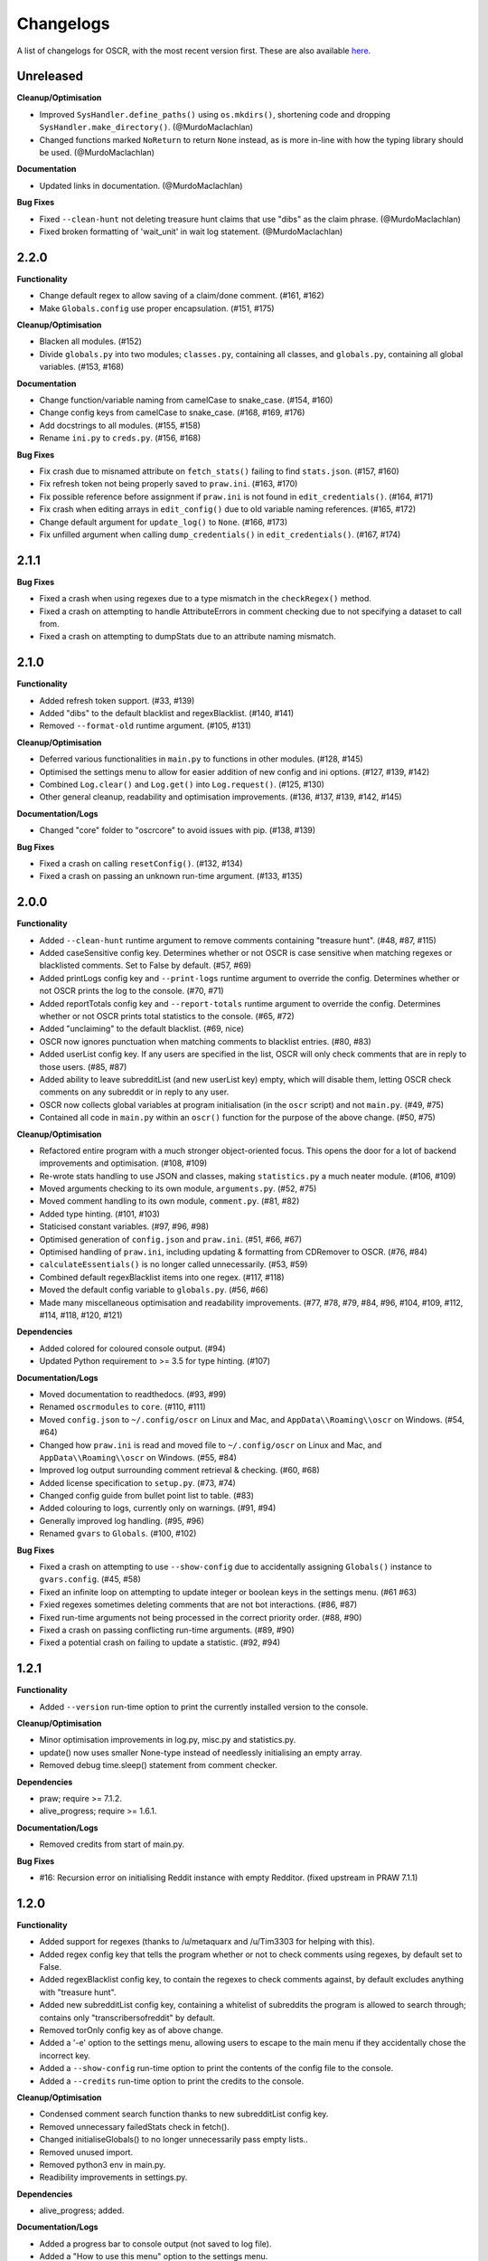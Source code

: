 Changelogs
==========

A list of changelogs for OSCR, with the most recent version first. These are also available `here <https://codeberg.org/MurdoMaclachlan/oscr/releases>`_.

Unreleased
----------

**Cleanup/Optimisation**

- Improved ``SysHandler.define_paths()`` using ``os.mkdirs()``, shortening code and dropping ``SysHandler.make_directory()``. (@MurdoMaclachlan)
- Changed functions marked ``NoReturn`` to return ``None`` instead, as is more in-line with how the typing library should be used. (@MurdoMaclachlan)

**Documentation**

- Updated links in documentation. (@MurdoMaclachlan)

**Bug Fixes**

- Fixed ``--clean-hunt`` not deleting treasure hunt claims that use "dibs" as the claim phrase. (@MurdoMaclachlan)
- Fixed broken formatting of 'wait_unit' in wait log statement. (@MurdoMaclachlan)

2.2.0
-----

**Functionality**

- Change default regex to allow saving of a claim/done comment. (#161, #162)
- Make ``Globals.config`` use proper encapsulation. (#151, #175)

**Cleanup/Optimisation**

- Blacken all modules. (#152)
- Divide ``globals.py`` into two modules; ``classes.py``, containing all classes, and ``globals.py``, containing all global variables. (#153, #168)

**Documentation**

- Change function/variable naming from camelCase to snake_case. (#154, #160)
- Change config keys from camelCase to snake_case. (#168, #169, #176)
- Add docstrings to all modules. (#155, #158)
- Rename ``ini.py`` to ``creds.py``. (#156, #168)

**Bug Fixes**

- Fix crash due to misnamed attribute on ``fetch_stats()`` failing to find ``stats.json``. (#157, #160)
- Fix refresh token not being properly saved to ``praw.ini``. (#163, #170)
- Fix possible reference before assignment if ``praw.ini`` is not found in ``edit_credentials()``. (#164, #171)
- Fix crash when editing arrays in ``edit_config()`` due to old variable naming references. (#165, #172)
- Change default argument for ``update_log()`` to ``None``. (#166, #173)
- Fix unfilled argument when calling ``dump_credentials()`` in ``edit_credentials()``. (#167, #174)

2.1.1
-----

**Bug Fixes**

- Fixed a crash when using regexes due to a type mismatch in the ``checkRegex()`` method.
- Fixed a crash on attempting to handle AttributeErrors in comment checking due to not specifying a dataset to call from.
- Fixed a crash on attempting to dumpStats due to an attribute naming mismatch.

2.1.0
-----

**Functionality**

- Added refresh token support. (#33, #139)
- Added "dibs" to the default blacklist and regexBlacklist. (#140, #141)
- Removed ``--format-old`` runtime argument. (#105, #131)

**Cleanup/Optimisation**

- Deferred various functionalities in ``main.py`` to functions in other modules. (#128, #145)
- Optimised the settings menu to allow for easier addition of new config and ini options. (#127, #139, #142)
- Combined ``Log.clear()`` and ``Log.get()`` into ``Log.request()``. (#125, #130)
- Other general cleanup, readability and optimisation improvements. (#136, #137, #139, #142, #145)

**Documentation/Logs**

- Changed "core" folder to "oscrcore" to avoid issues with pip. (#138, #139)

**Bug Fixes**

- Fixed a crash on calling ``resetConfig()``. (#132, #134)
- Fixed a crash on passing an unknown run-time argument. (#133, #135)

2.0.0
-----

**Functionality**

- Added ``--clean-hunt`` runtime argument to remove comments containing "treasure hunt". (#48, #87, #115)
- Added caseSensitive config key. Determines whether or not OSCR is case sensitive when matching regexes or blacklisted comments. Set to False by default. (#57, #69)
- Added printLogs config key and ``--print-logs`` runtime argument to override the config. Determines whether or not OSCR prints the log to the console. (#70, #71)
- Added reportTotals config key and ``--report-totals`` runtime argument to override the config. Determines whether or not OSCR prints total statistics to the console. (#65, #72)
- Added "unclaiming" to the default blacklist. (#69, nice)
- OSCR now ignores punctuation when matching comments to blacklist entries. (#80, #83)
- Added userList config key. If any users are specified in the list, OSCR will only check comments that are in reply to those users. (#85, #87)
- Added ability to leave subredditList (and new userList key) empty, which will disable them, letting OSCR check comments on any subreddit or in reply to any user.
- OSCR now collects global variables at program initialisation (in the ``oscr`` script) and not ``main.py``. (#49, #75)
- Contained all code in ``main.py`` within an ``oscr()`` function for the purpose of the above change. (#50, #75)

**Cleanup/Optimisation**

- Refactored entire program with a much stronger object-oriented focus. This opens the door for a lot of backend improvements and optimisation. (#108, #109)
- Re-wrote stats handling to use JSON and classes, making ``statistics.py`` a much neater module. (#106, #109)
- Moved arguments checking to its own module, ``arguments.py``. (#52, #75)
- Moved comment handling to its own module, ``comment.py``. (#81, #82)
- Added type hinting. (#101, #103)
- Staticised constant variables. (#97, #96, #98)
- Optimised generation of ``config.json`` and ``praw.ini``. (#51, #66, #67)
- Optimised handling of ``praw.ini``, including updating & formatting from CDRemover to OSCR. (#76, #84)
- ``calculateEssentials()`` is no longer called unnecessarily. (#53, #59)
- Combined default regexBlacklist items into one regex. (#117, #118)
- Moved the default config variable to ``globals.py``. (#56, #66)
- Made many miscellaneous optimisation and readability improvements. (#77, #78, #79, #84, #96, #104, #109, #112, #114, #118, #120, #121)

**Dependencies**

- Added colored for coloured console output. (#94)
- Updated Python requirement to >= 3.5 for type hinting. (#107)

**Documentation/Logs**

- Moved documentation to readthedocs. (#93, #99)
- Renamed ``oscrmodules`` to ``core``. (#110, #111)
- Moved ``config.json`` to ``~/.config/oscr`` on Linux and Mac, and ``AppData\\Roaming\\oscr`` on Windows. (#54, #64)
- Changed how ``praw.ini`` is read and moved file to ``~/.config/oscr`` on Linux and Mac, and ``AppData\\Roaming\\oscr`` on Windows. (#55, #84)
- Improved log output surrounding comment retrieval & checking. (#60, #68)
- Added license specification to ``setup.py``. (#73, #74)
- Changed config guide from bullet point list to table. (#83)
- Added colouring to logs, currently only on warnings. (#91, #94)
- Generally improved log handling. (#95, #96)
- Renamed ``gvars`` to ``Globals``. (#100, #102)

**Bug Fixes**

- Fixed a crash on attempting to use ``--show-config`` due to accidentally assigning ``Globals()`` instance to ``gvars.config``. (#45, #58)
- Fixed an infinite loop on attempting to update integer or boolean keys in the settings menu. (#61 #63)
- Fxied regexes sometimes deleting comments that are not bot interactions. (#86, #87)
- Fixed run-time arguments not being processed in the correct priority order. (#88, #90)
- Fixed a crash on passing conflicting run-time arguments. (#89, #90)
- Fixed a potential crash on failing to update a statistic. (#92, #94)

1.2.1
-----

**Functionality**

- Added ``--version`` run-time option to print the currently installed version to the console.

**Cleanup/Optimisation**

- Minor optimisation improvements in log.py, misc.py and statistics.py.
- update() now uses smaller None-type instead of needlessly initialising an empty array.
- Removed debug time.sleep() statement from comment checker.

**Dependencies**

- praw; require >= 7.1.2.
- alive_progress; require >= 1.6.1.

**Documentation/Logs**

- Removed credits from start of main.py.

**Bug Fixes**

- #16: Recursion error on initialising Reddit instance with empty Redditor. (fixed upstream in PRAW 7.1.1)


1.2.0
-----

**Functionality**

- Added support for regexes (thanks to /u/metaquarx and /u/Tim3303 for helping with this).
- Added regex config key that tells the program whether or not to check comments using regexes, by default set to False.
- Added regexBlacklist config key, to contain the regexes to check comments against, by default excludes anything with "treasure hunt".
- Added new subredditList config key, containing a whitelist of subreddits the program is allowed to search through; contains only "transcribersofreddit" by default.
- Removed torOnly config key as of above change.
- Added a '-e' option to the settings menu, allowing users to escape to the main menu if they accidentally chose the incorrect key.
- Added a ``--show-config`` run-time option to print the contents of the config file to the console.
- Added a ``--credits`` run-time option to print the credits to the console.

**Cleanup/Optimisation**

- Condensed comment search function thanks to new subredditList config key.
- Removed unnecessary failedStats check in fetch().
- Changed initialiseGlobals() to no longer unnecessarily pass empty lists..
- Removed unused import.
- Removed python3 env in main.py.
- Readibility improvements in settings.py.

**Dependencies**

- alive_progress; added.

**Documentation/Logs**

- Added a progress bar to console output (not saved to log file).
- Added a "How to use this menu" option to the settings menu.
- Clarified log messages for when OSCR counts less comments than the set limit.
- Added a log message to ``--format-cdr`` to indicate when praw.ini is already formatted to OSCR.
- When encountering a JSONDecodeError in getConfig(), OSCR now logs what the error was.
- Added copyright notices to the beginnings of all files except setup.py and \__init__.py
- Added a note giving a minimum recommended cutoff of 15 minutes.
- Corrected a spelling error in README.md.
- Moved credits from main.py to CREDITS.md.

**Bug Fixes**

- Fixed int and boolean based keys not being updated by the settings menu.

1.1.1
-----

**Cleanup/Optimisation**

- Removed lingering debug print() statement.

**Documentation/Logs**

- Added copyright notices; one at the beginning of the code in the oscr script file, and one to be printed to the console when OSCR is run.
- Added repository badges/information to README.md

**Bug Fixes**

- Fixed #34: Crash caused by comparing None to int() after settings module output None-type to "limit" in config.json.
- Fixed #35: Converts all numerical limits to None-type.
- Fixed #36: Misleading logs could suggest a bug if available comments are less than the user's limit.

1.1.0
-----

**Meta**

- Renamed project from ClaimDoneRemover (CDR) to Open Source Caretaker for Reddit (OSCR), new PyPi project at: https://pypi.org/project/oscr/

**Functionality**

- Added a settings menu from which you can edit config.json and praw.ini
- Added several run-time arguments;
    - ``--format-cdr`` renames .cdremover and [cdrcredentials] to .oscr and [oscr], respectively,
    - ``--help`` displays a list of commands,
    - ``--no-recur`` forces the program to run only one cycle regardless of 'recur' configuration,
    - ``--reset-config`` resets the config file to defaults,
    - ``--settings`` runs the settings menu.
- OSCR will now stop attempting to update each statistic after a failure to do so.
- OSCR now defaults non-numeric instances of config["limit"] to None type
- Global variables are now contained in gvars class, passed into all necessary functions.
- config is now a global variable.

**Cleanup/Optimisation**

- Switched from .format() to fstrings for more succinct string formatting.
- Squashed some code verbosity; unnecessary variable declarations, if statements with longer conditions than neeeded, etc.
- Removed unnecessary imports.
- fetch() and update() no longer unnecessarily globalise variables.

**Documentation/Logs**

- Replaced the Notes section in README.md with a more informative Additional Help and FAQ section.
- Corrected minor spelling errors in log output and commenting.
- Avoided potential double timestamp in log noting failure to decode config.json.
- createIni() now logs its attempts to create praw.ini

**Bug Fixes**

- #26: New "deleted" lines are appended to stats.txt rather than just updating one line as was intended.
- #27: Potential error with displaying log message in the format "X/None comments checked successfully".
- #28: Potential error with displaying log message in the format "X/Y comments checked successfully" where X is greater than Y.
- #29: Incorrect INI Path for Windows (thanks to /u/--B_L_A_N_K--)
- #31: Program crash on attempting to fetch config.json if the parent directory is missing (see note 6).
- #32: Potential crash if config['logUpdates'] configuration was set to false.

1.0.0
-----

**Meta**

- Created PyPi package for the project, link at: https://pypi.org/project/cdremover/1.0.0/

**Functionality**

- Program is now run through cdremover script (can be used a console command if installed through pip).
- Program now creates praw.ini if it cannot be found (fix for #23).
- Added new cutoffUnit config variable, which is the unit of time the cutoff is measured in converted to seconds.
- Program now resets any search limit value greater than or equal to 1000 to "None", rather than allowing values greater than 1000 to go unchanged, which could have potentially caused issues with Reddit's API.
- Made home, log and version variables global throughout all files and functions.

**Cleanup/Optimisation**

- Renamed libcdr module cdrmodules; included main.py.
- Optimisation improvements for both increased speed and reduced file size.

**Dependencies**

- Moved dependencies from requirements.txt to setup.py so pip will auto-install them.
- Added configparser to dependencies.

**Documentation/Logs**

- Moved log and statistics to ~/.cdremover/data.
- Moved config.json to ~/.cdremover.
- Program now logs the following;
    - every time it intentionally exits,
    - output related to praw.ini handling,
    - a check for each 25 comments successfully checked.
- Clarified ambiguity in some log messages.
- misc.py functions now log console output.
- Re-wrote README.md to faciliate new installation instructions and other information.
- Began recording release candidate versions during development.
- Added/clarified some commenting.

**Bug Fixes**

- #23: Crash if praw.ini is missing or exists without "cdrcredentials" section.
- #24: Crash due to getTime() being declared after the import of a function that attempts to import it.

0.4.5
-----

**Cleanup/Optimisation**

- Moved updateLog() from main.py to log.py.
- Moved getDate() from main.py to misc.py.

**Documentation/Logs**

- Program now gives meaningful log on failure to decode config.json.
- Program now logs what version it is being run with.

0.4.4
-----

**Functionality**

- Program now creates a config file using default settings if one is not present. (fixes #18)
- Now passes logUpdates variable through every attempt to update the log. (fixes #20)
- Changed default cutoff to 1 hour.

**Documentation/Logs**

- Changed to .json config file.

**Bug Fixes**

- #18: New version downloads may overwrite config files.
- #20: Failing to update the log results in a crash.

0.4.3
-----

**Functionality**

- Added "torOnly" configuration, to give the user the option to limit the bot to only detect comments from r/transcribersofreddit. Set to True by default.
- Added "claiming" to the default blacklist.
- Program is no longer case sensitive (i.e. dones and claims containing uppercase letters will still be deleted).

**Documentation/Logs**

- Program now logs upon finding a blacklisted comment that is not past the cutoff (i.e. "Waiting for 'x comment'.").

0.4.2
-----

**Functionality**

- Added automated "unclaim" to the default blacklist.

0.4.1
-----

**Bug Fixes**

- #17: TypeError on attempting to delete comment.

0.4.0
-----

**Cleanup/Optimisation**

- Restructured libcdr library.
- Improved coding and variable names in a few areas.
- Improved error management (part of #14 fix).

**Documentation/Logs**

- Restructured console output and log.
- Added timestamps to console output and log
- Added basic commenting.

**Bug Fixes**

- #14: Updates log twice per iteration, almost doubling log.txt file.

0.3.1
-----

**Functionality**

- Program now auto-creates log.txt if it is absent (part of #11 fix).

**Bug Fixes**

- #11: Program crashes if data folder is absent.
- Corrected a mistake in the blacklist causing automated done not to be deleted.

0.3.0
-----

**Functionatity**

- Added ability to configure whether the program keeps refreshing or only runs through once; recur set to True by default.
- Added automated done/claim to the default blacklist.

**Cleanup/Optimisation**

- Improved readability in some places, especially config.py.

**Documentation/Logs**

- Data folder is now absent in initial download (part of #9 fix).
- Added note that putting your OS in config.py is optional, and only there for the user_agent header.
- Added a long-needed credit.

**Bug Fixes**

- Fixed #8: Program crashes if no stats.txt file is found.
- Fixed #9: Updates could overwrite old statistics and logs with empty files.



0.2.1
-----

**Documentation/Logs**

- Changed output formatting to inline for "Updating log..."
- Added notice that the bot is non-official

0.2.0
-----

**Functionality**

- Added configuration options for limit, wait, and unit; set to 100, 10 and minutes by default.
- Added configuration options for the log; set to True by default.
- Added "unclaim" to the default blacklist.

**Cleanup/Optimisation**

- Removed unused "import datetime" from main.py.

**Documentation/Logs**

- Added a counter to show more detailed real-time output.
- Added a system that logs the console to a .txt file if turned on
- Added a system to save the total statistics for the counter.

**Bug Fixes**

- Fixed #1: Does not continually delete comments as they reach cutoff.

0.1.0
-----

**Functionality**

- Initial program created.
